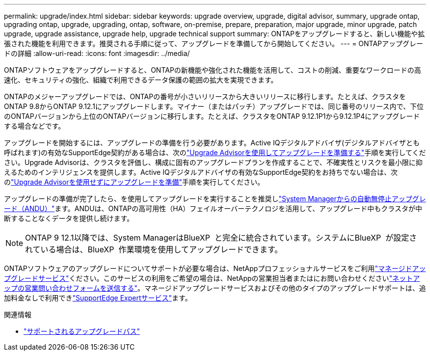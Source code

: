 ---
permalink: upgrade/index.html 
sidebar: sidebar 
keywords: upgrade overview, upgrade, digital advisor, summary, upgrade ontap, upgrading ontap, upgrade, upgrading, ontap, software, on-premise, prepare, preparation, major upgrade, minor upgrade, patch upgrade, upgrade assistance, upgrade help, upgrade technical support 
summary: ONTAPをアップグレードすると、新しい機能や拡張された機能を利用できます。推奨される手順に従って、アップグレードを準備してから開始してください。 
---
= ONTAPアップグレードの詳細
:allow-uri-read: 
:icons: font
:imagesdir: ../media/


[role="lead"]
ONTAPソフトウェアをアップグレードすると、ONTAPの新機能や強化された機能を活用して、コストの削減、重要なワークロードの高速化、セキュリティの強化、組織で利用できるデータ保護の範囲の拡大を実現できます。

ONTAPのメジャーアップグレードでは、ONTAPの番号が小さいリリースから大きいリリースに移行します。たとえば、クラスタをONTAP 9.8からONTAP 9.12.1にアップグレードします。マイナー（またはパッチ）アップグレードでは、同じ番号のリリース内で、下位のONTAPバージョンから上位のONTAPバージョンに移行します。たとえば、クラスタをONTAP 9.12.1P1から9.12.1P4にアップグレードする場合などです。

アップグレードを開始するには、アップグレードの準備を行う必要があります。Active IQデジタルアドバイザ(デジタルアドバイザとも呼ばれます)の有効なSupportEdge契約がある場合は、次のlink:create-upgrade-plan.html["Upgrade Advisorを使用してアップグレードを準備する"]手順を実行してください。Upgrade Advisorは、クラスタを評価し、構成に固有のアップグレードプランを作成することで、不確実性とリスクを最小限に抑えるためのインテリジェンスを提供します。Active IQデジタルアドバイザの有効なSupportEdge契約をお持ちでない場合は、次のlink:prepare.html["Upgrade Advisorを使用せずにアップグレードを準備"]手順を実行してください。

アップグレードの準備が完了したら、を使用してアップグレードを実行することを推奨しlink:task_upgrade_andu_sm.html["System Managerからの自動無停止アップグレード（ANDU）"]ます。ANDUは、ONTAPの高可用性（HA）フェイルオーバーテクノロジを活用して、アップグレード中もクラスタが中断することなくデータを提供し続けます。


NOTE: ONTAP 9 12.1以降では、System ManagerはBlueXP  と完全に統合されています。システムにBlueXP  が設定されている場合は、BlueXP  作業環境を使用してアップグレードできます。

ONTAPソフトウェアのアップグレードについてサポートが必要な場合は、NetAppプロフェッショナルサービスをご利用link:https://www.netapp.com/pdf.html?item=/media/8144-sd-managed-upgrade-service.pdf["マネージドアップグレードサービス"^]ください。このサービスの利用をご希望の場合は、NetAppの営業担当者またはにお問い合わせくださいlink:https://www.netapp.com/forms/sales-contact/["ネットアップの営業問い合わせフォームを送信する"^]。マネージドアップグレードサービスおよびその他のタイプのアップグレードサポートは、追加料金なしで利用できlink:https://www.netapp.com/pdf.html?item=/media/8845-supportedge-expert-service.pdf["SupportEdge Expertサービス"^]ます。

.関連情報
* link:concept_upgrade_paths.html["サポートされるアップグレードパス"]

